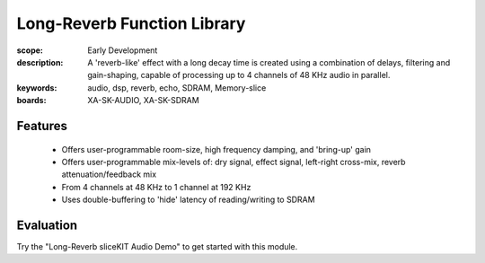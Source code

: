 Long-Reverb Function Library
============================

:scope: Early Development
:description: A 'reverb-like' effect with a long decay time is created using a combination of delays, filtering and gain-shaping, capable of processing up to 4 channels of 48 KHz audio in parallel.
:keywords: audio, dsp, reverb, echo, SDRAM, Memory-slice
:boards: XA-SK-AUDIO, XA-SK-SDRAM

Features
--------

   * Offers user-programmable room-size, high frequency damping, and 'bring-up' gain
   * Offers user-programmable mix-levels of: dry signal, effect signal, left-right cross-mix, reverb attenuation/feedback mix
   * From 4 channels at 48 KHz to 1 channel at 192 KHz
   * Uses double-buffering to 'hide' latency of reading/writing to SDRAM

Evaluation
----------

Try the "Long-Reverb sliceKIT Audio Demo" to get started with this module.
